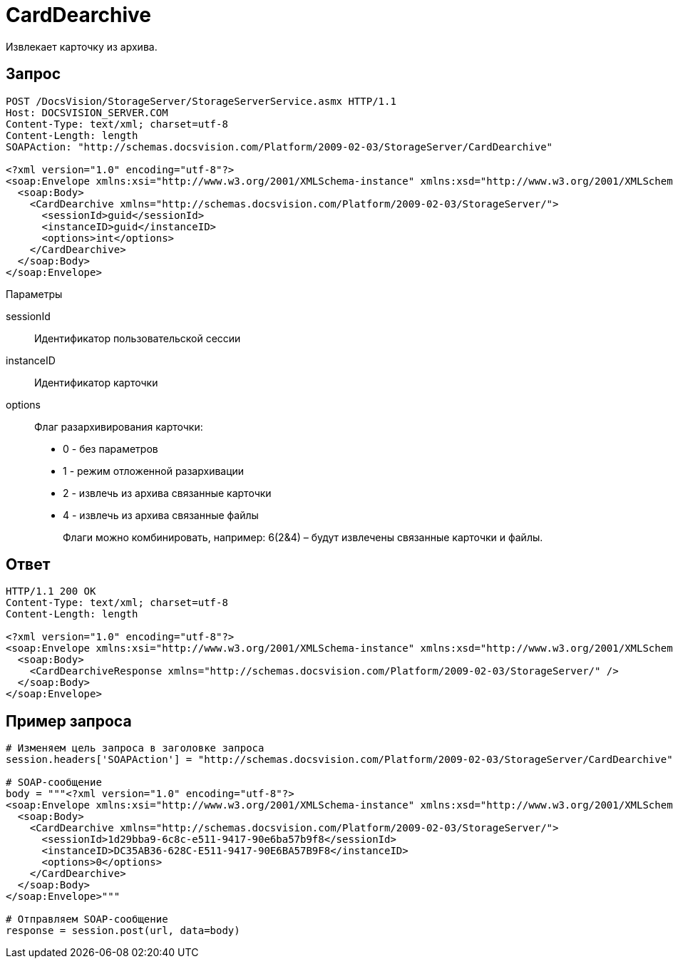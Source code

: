 = CardDearchive

Извлекает карточку из архива.

== Запрос

[source,pre,codeblock]
----
POST /DocsVision/StorageServer/StorageServerService.asmx HTTP/1.1
Host: DOCSVISION_SERVER.COM
Content-Type: text/xml; charset=utf-8
Content-Length: length
SOAPAction: "http://schemas.docsvision.com/Platform/2009-02-03/StorageServer/CardDearchive"

<?xml version="1.0" encoding="utf-8"?>
<soap:Envelope xmlns:xsi="http://www.w3.org/2001/XMLSchema-instance" xmlns:xsd="http://www.w3.org/2001/XMLSchema" xmlns:soap="http://schemas.xmlsoap.org/soap/envelope/">
  <soap:Body>
    <CardDearchive xmlns="http://schemas.docsvision.com/Platform/2009-02-03/StorageServer/">
      <sessionId>guid</sessionId>
      <instanceID>guid</instanceID>
      <options>int</options>
    </CardDearchive>
  </soap:Body>
</soap:Envelope>
----

Параметры

sessionId::
Идентификатор пользовательской сессии
instanceID::
Идентификатор карточки
options::
Флаг разархивирования карточки:
+
* 0 - без параметров
  * 1 - режим отложенной разархивации
  * 2 - извлечь из архива связанные карточки
  * 4 - извлечь из архива связанные файлы
+
Флаги можно комбинировать, например: 6(2&4) – будут извлечены связанные карточки и файлы.

== Ответ

[source,pre,codeblock]
----
HTTP/1.1 200 OK
Content-Type: text/xml; charset=utf-8
Content-Length: length

<?xml version="1.0" encoding="utf-8"?>
<soap:Envelope xmlns:xsi="http://www.w3.org/2001/XMLSchema-instance" xmlns:xsd="http://www.w3.org/2001/XMLSchema" xmlns:soap="http://schemas.xmlsoap.org/soap/envelope/">
  <soap:Body>
    <CardDearchiveResponse xmlns="http://schemas.docsvision.com/Platform/2009-02-03/StorageServer/" />
  </soap:Body>
</soap:Envelope>
----

== Пример запроса

[source,pre,codeblock,language-python]
----
# Изменяем цель запроса в заголовке запроса
session.headers['SOAPAction'] = "http://schemas.docsvision.com/Platform/2009-02-03/StorageServer/CardDearchive"

# SOAP-сообщение
body = """<?xml version="1.0" encoding="utf-8"?>
<soap:Envelope xmlns:xsi="http://www.w3.org/2001/XMLSchema-instance" xmlns:xsd="http://www.w3.org/2001/XMLSchema" xmlns:soap="http://schemas.xmlsoap.org/soap/envelope/">
  <soap:Body>
    <CardDearchive xmlns="http://schemas.docsvision.com/Platform/2009-02-03/StorageServer/">
      <sessionId>1d29bba9-6c8c-e511-9417-90e6ba57b9f8</sessionId>
      <instanceID>DC35AB36-628C-E511-9417-90E6BA57B9F8</instanceID>
      <options>0</options>
    </CardDearchive>
  </soap:Body>
</soap:Envelope>"""

# Отправляем SOAP-сообщение
response = session.post(url, data=body)
----
